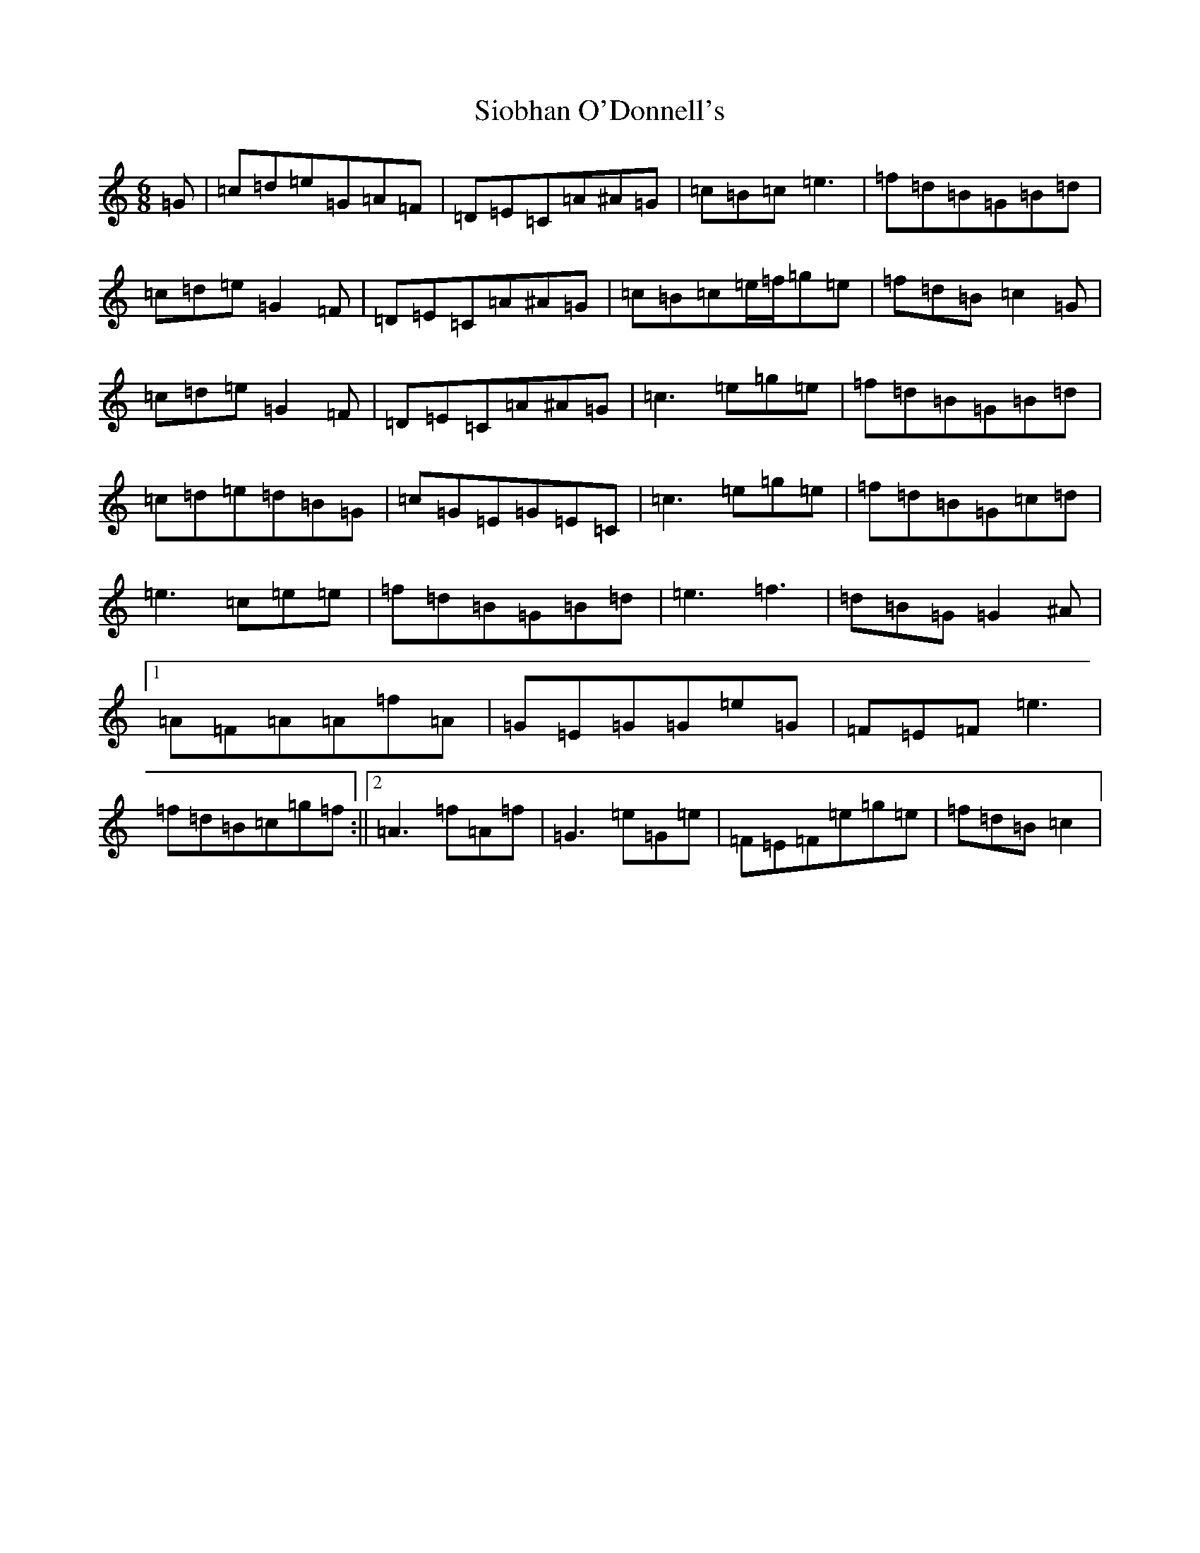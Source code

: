 X: 19499
T: Siobhan O'Donnell's
S: https://thesession.org/tunes/3634#setting20747
Z: D Major
R: jig
M: 6/8
L: 1/8
K: C Major
=G|=c=d=e=G=A=F|=D=E=C=A^A=G|=c=B=c=e3|=f=d=B=G=B=d|=c=d=e=G2=F|=D=E=C=A^A=G|=c=B=c=e/2=f/2=g=e|=f=d=B=c2=G|=c=d=e=G2=F|=D=E=C=A^A=G|=c3=e=g=e|=f=d=B=G=B=d|=c=d=e=d=B=G|=c=G=E=G=E=C|=c3=e=g=e|=f=d=B=G=c=d|=e3=c=e=e|=f=d=B=G=B=d|=e3=f3|=d=B=G=G2^A|1=A=F=A=A=f=A|=G=E=G=G=e=G|=F=E=F=e3|=f=d=B=c=g=f:||2=A3=f=A=f|=G3=e=G=e|=F=E=F=e=g=e|=f=d=B=c2|